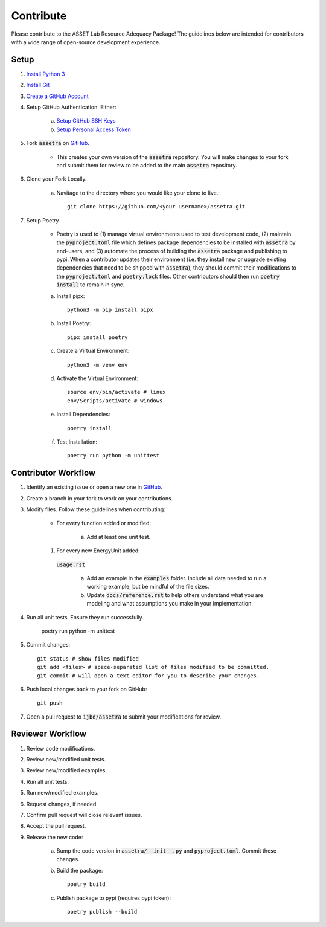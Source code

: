 ==========
Contribute
==========

Please contribute to the ASSET Lab Resource Adequacy Package! The guidelines below are intended for contributors with a wide range of open-source development experience.

Setup
-----

1. `Install Python 3 <https://www.python.org/downloads/>`_

#. `Install Git <https://git-scm.com/downloads>`_

#. `Create a GitHub Account <https://github.com/>`_

#. Setup GitHub Authentication. Either:

    a. `Setup GitHub SSH Keys <https://docs.github.com/en/authentication/connecting-to-github-with-ssh/about-ssh>`_
    
    b. `Setup Personal Access Token <https://docs.github.com/en/authentication/keeping-your-account-and-data-secure/managing-your-personal-access-tokens>`_

#. Fork :code:`assetra` on `GitHub <https://github.com/ijbd/assetra>`_. 
   
    * This creates your own version of the :code:`assetra` repository. You will make changes to your fork and submit them for review to be added to the main :code:`assetra` repository.

#. Clone your Fork Locally.

    a. Navitage to the directory where you would like your clone to live.::

        git clone https://github.com/<your username>/assetra.git

#. Setup Poetry

    * Poetry is used to (1) manage virtual environments used to test development code, (2) maintain the :code:`pyproject.toml` file which defines package dependencies to be installed with :code:`assetra` by end-users, and (3) automate the process of building the :code:`assetra` package and publishing to pypi. When a contributor updates their environment (i.e. they install new or upgrade existing dependencies that need to be shipped with :code:`assetra`), they should commit their modifications to the :code:`pyproject.toml` and :code:`poetry.lock` files. Other contributors should then run :code:`poetry install` to remain in sync.

    a. Install pipx::

        python3 -m pip install pipx

    #. Install Poetry::

        pipx install poetry

    #. Create a Virtual Environment::

        python3 -m venv env

    #. Activate the Virtual Environment::

        source env/bin/activate # linux
        env/Scripts/activate # windows

    #. Install Dependencies::

        poetry install

    #. Test Installation::

        poetry run python -m unittest
       
Contributor Workflow
--------------------

1. Identify an existing issue or open a new one in `GitHub <https://github.com/ijbd/assetra/issues>`_.

#. Create a branch in your fork to work on your contributions.

#. Modify files. Follow these guidelines when contributing:

    * For every function added or modified:
    
        a. Add at least one unit test.

    #. For every new EnergyUnit added:
     :code:`usage.rst`
     
        a. Add an example in the :code:`examples` folder. Include all data needed to run a working example, but be mindful of the file sizes.
        
        #. Update :code:`docs/reference.rst` to help others understand what you are modeling and what assumptions you make in your implementation.
    
#. Run all unit tests. Ensure they run successfully.
    
       poetry run python -m unittest
    
#. Commit changes::

    git status # show files modified
    git add <files> # space-separated list of files modified to be committed.
    git commit # will open a text editor for you to describe your changes.
    
#. Push local changes back to your fork on GitHub::

    git push 

#. Open a pull request to :code:`ijbd/assetra` to submit your modifications for review.

Reviewer Workflow
-----------------

1. Review code modifications.

#. Review new/modified unit tests.

#. Review new/modified examples.

#. Run all unit tests.

#. Run new/modified examples.

#. Request changes, if needed.

#. Confirm pull request will close relevant issues.

#. Accept the pull request.

#. Release the new code:

    a. Bump the code version in :code:`assetra/__init__.py` and :code:`pyproject.toml`. Commit these changes.

    #. Build the package::

        poetry build

    #. Publish package to pypi (requires pypi token)::

        poetry publish --build



